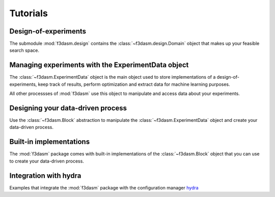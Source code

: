.. _tutorials:

Tutorials
=========

Design-of-experiments
---------------------

The submodule :mod:`f3dasm.design` contains the  :class:`~f3dasm.design.Domain` object that makes up your feasible search space.

.. nblinkgallery::
    :name: designofexperiments
    :glob:

    ../notebooks/design/*

Managing experiments with the ExperimentData object
---------------------------------------------------

The :class:`~f3dasm.ExperimentData` object is the main object used to store implementations of a design-of-experiments, 
keep track of results, perform optimization and extract data for machine learning purposes.

All other processses of :mod:`f3dasm` use this object to manipulate and access data about your experiments.

.. nblinkgallery::
    :name: experimentdata
    :glob:

    ../notebooks/experimentdata/*

Designing your data-driven process
----------------------------------

Use the :class:`~f3dasm.Block` abstraction to manipulate the :class:`~f3dasm.ExperimentData` object and create your data-driven process.

.. nblinkgallery::
    :name: datadriven
    :glob:

    ../notebooks/data-driven/*

Built-in implementations
------------------------

The :mod:`f3dasm` package comes with built-in implementations of the :class:`~f3dasm.Block` object that you can use to create your data-driven process.

.. nblinkgallery::
    :name: builtins
    :glob:

    ../notebooks/builtins/*

Integration with hydra
----------------------

Examples that integrate the :mod:`f3dasm` package with the configuration manager `hydra <https://hydra.cc/>`_

.. nblinkgallery::
    :name: hydra

    ../notebooks/hydra/usehydra
